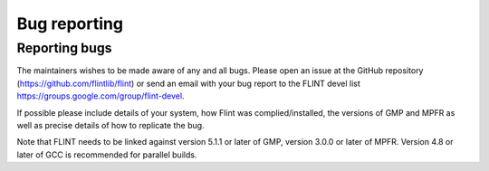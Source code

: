 .. _bug_reporting:

**Bug reporting**
===============================================================================

Reporting bugs
-------------------------------------------------------------------------------

The maintainers wishes to be made aware of any and all bugs. Please open an
issue at the GitHub repository (https://github.com/flintlib/flint) or send an
email with your bug report to the FLINT devel list
https://groups.google.com/group/flint-devel.


If possible please include details of your system, how Flint was
complied/installed, the versions of GMP and MPFR as well as precise details of
how to replicate the bug.

Note that FLINT needs to be linked against version 5.1.1 or later of GMP,
version 3.0.0 or later of MPFR. Version 4.8 or later of GCC is recommended for
parallel builds.
